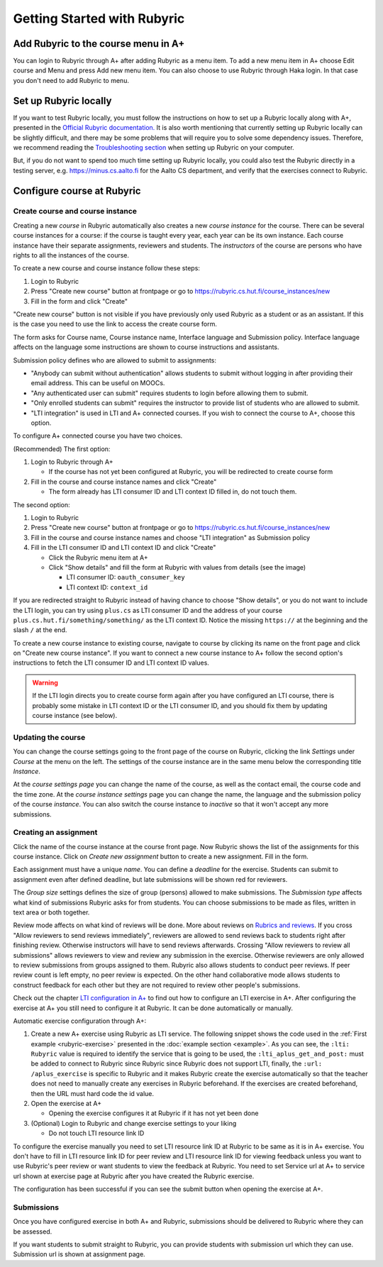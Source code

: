 Getting Started with Rubyric
============================

.. styled-topic::

  Main questions:
      How to create courses and assignments in Rubyric? How they can be linked
      to A+?

  Topics?
      Creating and modifying courses, course instances and assignments.

  Difficulty:
      Easy

  Laboriousness:
      An hour at most

Add Rubyric to the course menu in A+
------------------------------------

You can login to Rubyric through A+ after adding Rubyric as a menu item. To add
a new menu item in A+ choose Edit course and Menu and press Add new menu item.
You can also choose to use Rubyric through Haka login. In that case you don't
need to add Rubyric to menu.

Set up Rubyric locally
----------------------

If you want to test Rubyric locally, you must follow the instructions on how
to set up a Rubyric locally along with A+, presented in the `Official Rubyric
documentation. <https://github.com/Aalto-LeTech/rubyric/blob/master/doc/rubyric.md#
connect-local-rubyric-to-a-course-in-docker-optional>`_
It is also worth mentioning that currently setting up Rubyric locally can be
slightly difficult, and there may be some problems that will require you to
solve some dependency issues. Therefore, we recommend reading the
`Troubleshooting section <https://github.com/Aalto-LeTech/rubyric#troubleshooting>`_
when setting up Rubyric on your computer.

But, if you do not want to spend too much time setting up Rubyric locally, you
could also test the Rubyric directly in a testing server, e.g.
https://minus.cs.aalto.fi for the Aalto CS department, and verify that the
exercises connect to Rubyric.

Configure course at Rubyric
---------------------------



Create course and course instance
.................................

Creating a new *course* in Rubyric automatically also creates a new
*course instance* for the course. There can be several course instances for a
course: if the course is taught every year, each year can be its own instance.
Each course instance have their separate assignments, reviewers and students.
The *instructors* of the course are persons who have rights to all the
instances of the course.

To create a new course and course instance follow these steps:

1. Login to Rubyric
2. Press "Create new course" button at frontpage or go to `https://rubyric.cs.hut.fi/course_instances/new <https://rubyric.cs.hut.fi/course_instances/new>`_
3. Fill in the form and click "Create"

"Create new course" button is not visible if you have previously only used
Rubyric as a student or as an assistant. If this is the case you need to use the
link to access the create course form.

The form asks for Course name, Course instance name, Interface language
and Submission policy. Interface language affects on the language some
instructions are shown to course instructions and assistants.

Submission policy defines who are allowed to submit to assignments:

- "Anybody can submit without authentication" allows students to submit without
  logging in after providing their email address. This can be useful on MOOCs.
- "Any authenticated user can submit" requires students to login before allowing
  them to submit.
- "Only enrolled students can submit" requires the instructor to provide list of
  students who are allowed to submit.
- "LTI integration" is used in LTI and A+ connected courses. If you wish to
  connect the course to A+, choose this option.

To configure A+ connected course you have two choices.

(Recommended) The first option:

1. Login to Rubyric through A+

   - If the course has not yet been configured at Rubyric, you will
     be redirected to create course form

2. Fill in the course and course instance names and click "Create"

   - The form already has LTI consumer ID and LTI context ID filled in,
     do not touch them.

The second option:

1. Login to Rubyric
2. Press "Create new course" button at frontpage or go to `https://rubyric.cs.hut.fi/course_instances/new <https://rubyric.cs.hut.fi/course_instances/new>`_
3. Fill in the course and course instance names and choose "LTI integration" as
   Submission policy
4. Fill in the LTI consumer ID and LTI context ID and click "Create"

   - Click the Rubyric menu item at A+
   - Click "Show details" and fill the form at Rubyric with values from details (see the image)

     - LTI consumer ID: ``oauth_consumer_key``
     - LTI context ID: ``context_id``

If you are redirected straight to Rubyric instead of having chance to
choose "Show details", or you do not want to include the LTI login,
you can try using ``plus.cs`` as LTI consumer ID and the address of your course
``plus.cs.hut.fi/something/something/`` as the LTI context ID. Notice the missing
``https://`` at the beginning and the slash ``/`` at the end.

.. image:: /images/rubyric-create-course.png

To create a new course instance to existing course, navigate to course by
clicking its name on the front page and click on "Create new course instance".
If you want to connect a new course instance to A+ follow the second option's
instructions to fetch the LTI consumer ID and LTI context ID values.

.. warning::

  If the LTI login directs you to create course form again after you have
  configured an LTI course, there is probably some mistake in LTI context ID or
  the LTI consumer ID, and you should fix them by updating course instance
  (see below).

Updating the course
...................

You can change the course settings going to the front page of the course on
Rubyric, clicking the link *Settings* under *Course* at the menu on the left.
The settings of the course instance are in the same menu below the corresponding
title *Instance*.

At the *course settings page* you can change the name of the course, as well as
the contact email, the course code and the time zone. At the
*course instance settings* page you can change the name, the language and
the submission policy of the course *instance*. You can also switch the course
instance to *inactive* so that it won't accept any more submissions.

Creating an assignment
......................

Click the name of the course instance at the course front page. Now Rubyric
shows the list of the assignments for this course instance. Click on
*Create new assignment* button to create a new assignment. Fill in the form.

Each assignment must have a unique *name*. You can define a *deadline* for
the exercise. Students can submit to assignment even after defined deadline,
but late submissions will be shown red for reviewers.

The *Group size* settings defines the size of group (persons) allowed to make
submissions. The *Submission type* affects what kind of submissions Rubyric
asks for from students. You can choose submissions to be made as files, written
in text area or both together.

Review mode affects on what kind of reviews will be done. More about reviews on
`Rubrics and reviews <03_rubrics_and_reviews>`_. If you cross "Allow reviewers
to send reviews immediately", reviewers are allowed to send reviews back to
students right after finishing review. Otherwise instructors will have to
send reviews afterwards. Crossing "Allow reviewers to review all submissions"
allows reviewers to view and review any submission in the exercise. Otherwise
reviewers are only allowed to review submissions from groups assigned to them.
Rubyric also allows students to conduct peer reviews. If peer review count is
left empty, no peer review is expected. On the other hand collaborative mode
allows students to construct feedback for each other but they are not required
to review other people's submissions.

Check out the chapter `LTI configuration in A+ <../m05_lti/configuration>`_
to find out how to configure an LTI exercise in A+. After configuring the
exercise at A+ you still need to configure it at Rubyric. It can be done
automatically or manually.

Automatic exercise configuration through A+:

1. Create a new A+ exercise using Rubyric as LTI service. The following snippet
   shows the code used in the :ref:`First example <rubyric-exercise>` presented
   in the :doc:`example section <example>`. As you can see, the ``:lti: Rubyric``
   value is required to identify the service that is  going to be used, the
   ``:lti_aplus_get_and_post:`` must be added to connect to Rubyric since Rubyric
   since Rubyric does not support LTI, finally, the ``:url: /aplus_exercise`` is
   specific to Rubyric and it makes Rubyric create the exercise automatically so
   that the teacher does not need to manually create any exercises in Rubyric
   beforehand. If the exercises are created beforehand, then the URL must
   hard code the id value.

   .. code-block:: rst
     :caption: Rubyric submit directive

     .. submit:: rubyric_example 10
       :title: Rubyric example
       :lti: Rubyric
       :lti_aplus_get_and_post:
       :url: /aplus_exercise

2. Open the exercise at A+

   - Opening the exercise configures it at Rubyric if it has not yet been done

3. (Optional) Login to Rubyric and change exercise settings to your liking

   - Do not touch LTI resource link ID

To configure the exercise manually you need to set LTI resource link ID at
Rubyric to be same as it is in A+ exercise. You don't have to fill in
LTI resource link ID for peer review and LTI resource link ID for viewing
feedback unless you want to use Rubyric's peer review or want students to view
the feedback at Rubyric. You need to set Service url at A+ to service url shown
at exercise page at Rubyric after you have created the Rubyric exercise.

The configuration has been successful if you can see the submit button when
opening the exercise at A+.

.. image:: /images/rubyric-create-assignment.png

Submissions
...........

Once you have configured exercise in both A+ and Rubyric, submissions should be
delivered to Rubyric where they can be assessed.

If you want students to submit straight to Rubyric, you can provide students
with submission url which they can use. Submission url is shown at assignment
page.
